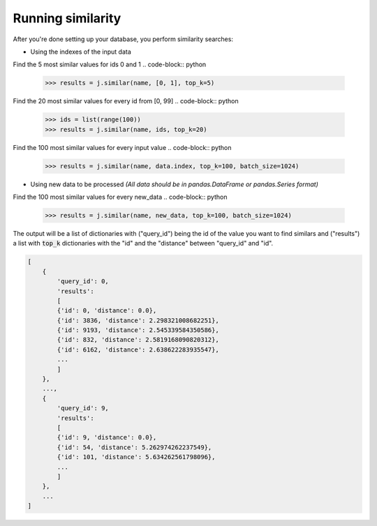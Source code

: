 Running similarity
==================

After you're done setting up your database, you perform similarity searches:

- Using the indexes of the input data

Find the 5 most similar values for ids 0 and 1
.. code-block:: python
    >>> results = j.similar(name, [0, 1], top_k=5)

Find the 20 most similar values for every id from [0, 99]
.. code-block:: python
    >>> ids = list(range(100))
    >>> results = j.similar(name, ids, top_k=20)

Find the 100 most similar values for every input value
.. code-block:: python
    >>> results = j.similar(name, data.index, top_k=100, batch_size=1024)

- Using new data to be processed *(All data should be in pandas.DataFrame or pandas.Series format)*

Find the 100 most similar values for every new_data
.. code-block:: python
   >>> results = j.similar(name, new_data, top_k=100, batch_size=1024)

The output will be a list of dictionaries with ("query_id") being the id of the value you want to find similars and ("results") a list with :code:`top_k` dictionaries with the "id" and the "distance" between "query_id" and "id".

.. code-block:: console

    [
        {
            'query_id': 0,
            'results':
            [
            {'id': 0, 'distance': 0.0},
            {'id': 3836, 'distance': 2.298321008682251},
            {'id': 9193, 'distance': 2.545339584350586},
            {'id': 832, 'distance': 2.5819168090820312},
            {'id': 6162, 'distance': 2.638622283935547},
            ...
            ]
        },
        ...,
        {
            'query_id': 9,
            'results':
            [
            {'id': 9, 'distance': 0.0},
            {'id': 54, 'distance': 5.262974262237549},
            {'id': 101, 'distance': 5.634262561798096},
            ...
            ]
        },
        ...
    ]

